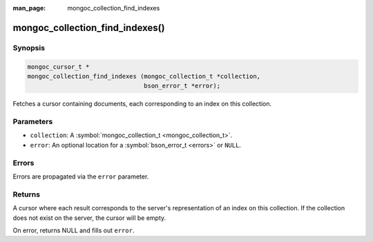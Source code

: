 :man_page: mongoc_collection_find_indexes

mongoc_collection_find_indexes()
================================

Synopsis
--------

.. code-block:: c

  mongoc_cursor_t *
  mongoc_collection_find_indexes (mongoc_collection_t *collection,
                                  bson_error_t *error);

Fetches a cursor containing documents, each corresponding to an index on this collection.

Parameters
----------

* ``collection``: A :symbol:`mongoc_collection_t <mongoc_collection_t>`.
* ``error``: An optional location for a :symbol:`bson_error_t <errors>` or ``NULL``.

Errors
------

Errors are propagated via the ``error`` parameter.

Returns
-------

A cursor where each result corresponds to the server's representation of an index on this collection. If the collection does not exist on the server, the cursor will be empty.

On error, returns NULL and fills out ``error``.

